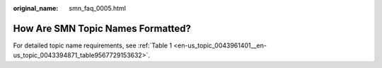 :original_name: smn_faq_0005.html

.. _smn_faq_0005:

How Are SMN Topic Names Formatted?
==================================

For detailed topic name requirements, see :ref:`Table 1 <en-us_topic_0043961401__en-us_topic_0043394871_table9567729153632>`.
